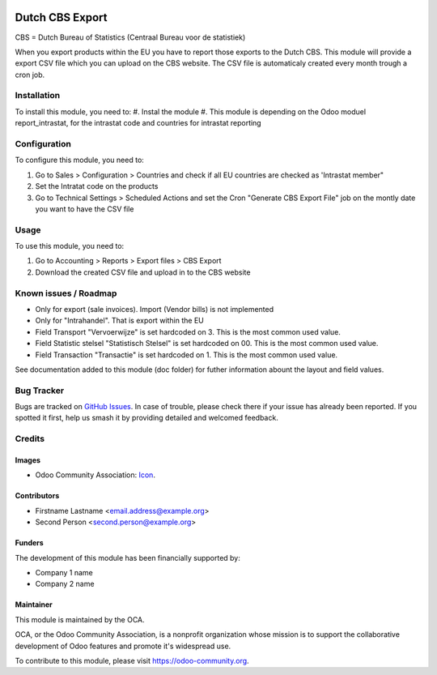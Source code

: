 .. image:: https://img.shields.io/badge/licence-AGPL--3-blue.svg
   :target: http://www.gnu.org/licenses/agpl-3.0-standalone.html
   :alt: License: AGPL-3

==============
Dutch CBS Export
==============

CBS = Dutch Bureau of Statistics (Centraal Bureau voor de statistiek)

When you export products within the EU you have to report those exports to the Dutch CBS.
This module will provide a export CSV file which you can upload on the CBS website. The CSV
file is automaticaly created every month trough a cron job.


Installation
============

To install this module, you need to:
#. Instal the module
#. This module is depending on the Odoo moduel report_intrastat, for the intrastat code and countries for intrastat reporting


Configuration
=============

To configure this module, you need to:

#. Go to Sales > Configuration > Countries and check if all EU countries are checked as 'Intrastat member"
#. Set the Intratat code on the products
#. Go to Technical Settings > Scheduled Actions and set the Cron "Generate CBS Export File" job on the montly date you want to have the CSV file


.. figure:: path/to/local/image.png
   :alt: alternative description
   :width: 600 px

Usage
=====

To use this module, you need to:

#. Go to Accounting > Reports > Export files > CBS Export
#. Download the created CSV file and upload in to the CBS website

.. image:: https://odoo-community.org/website/image/ir.attachment/5784_f2813bd/datas
   :alt: Try me on Runbot
   :target: https://runbot.odoo-community.org/runbot/{repo_id}/{branch}

.. repo_id is available in https://github.com/OCA/maintainer-tools/blob/master/tools/repos_with_ids.txt
.. branch is "8.0" for example

Known issues / Roadmap
======================

* Only for export (sale invoices). Import (Vendor bills) is not implemented
* Only for "Intrahandel". That is export within the EU
* Field Transport "Vervoerwijze" is set hardcoded on 3. This is the most common used value.
* Field Statistic stelsel "Statistisch Stelsel" is set hardcoded on 00. This is the most common used value.
* Field Transaction "Transactie" is set hardcoded on 1. This is the most common used value.

See documentation added to this module (doc folder) for futher information abount the layout and field values.

Bug Tracker
===========

Bugs are tracked on `GitHub Issues
<https://github.com/OCA/{project_repo}/issues>`_. In case of trouble, please
check there if your issue has already been reported. If you spotted it first,
help us smash it by providing detailed and welcomed feedback.

Credits
=======

Images
------

* Odoo Community Association: `Icon <https://github.com/OCA/maintainer-tools/blob/master/template/module/static/description/icon.svg>`_.

Contributors
------------

* Firstname Lastname <email.address@example.org>
* Second Person <second.person@example.org>

Funders
-------

The development of this module has been financially supported by:

* Company 1 name
* Company 2 name

Maintainer
----------

.. image:: https://odoo-community.org/logo.png
   :alt: Odoo Community Association
   :target: https://odoo-community.org

This module is maintained by the OCA.

OCA, or the Odoo Community Association, is a nonprofit organization whose
mission is to support the collaborative development of Odoo features and
promote it's widespread use.

To contribute to this module, please visit https://odoo-community.org.